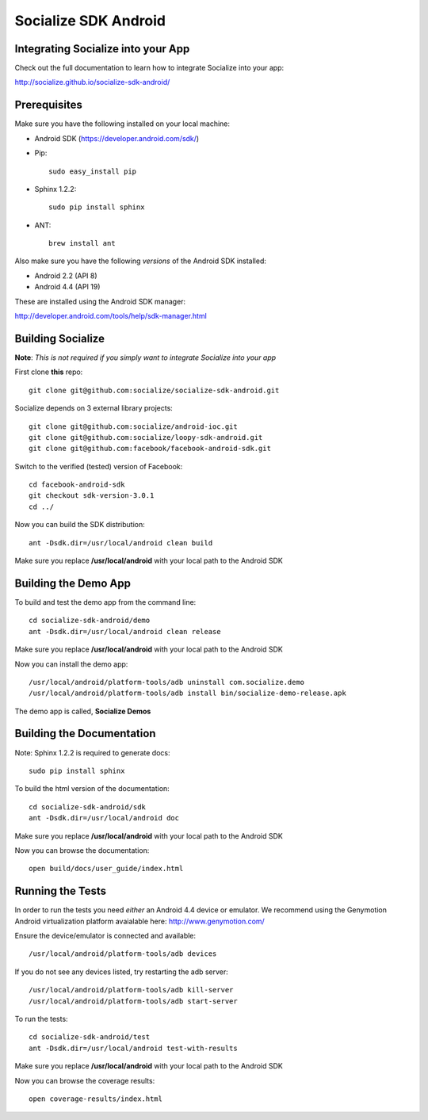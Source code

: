 =====================
Socialize SDK Android
=====================

Integrating Socialize into your App
===================================

Check out the full documentation to learn how to integrate Socialize into your app:

http://socialize.github.io/socialize-sdk-android/

Prerequisites
=============

Make sure you have the following installed on your local machine:

- Android SDK (https://developer.android.com/sdk/)

- Pip::

    sudo easy_install pip
    
- Sphinx 1.2.2::

    sudo pip install sphinx
    
- ANT::
    
    brew install ant

Also make sure you have the following *versions* of the Android SDK installed:

- Android 2.2 (API 8)
- Android 4.4 (API 19)

These are installed using the Android SDK manager:

http://developer.android.com/tools/help/sdk-manager.html


Building Socialize
==================

**Note**: *This is not required if you simply want to integrate Socialize into your app*

First clone **this** repo::

    git clone git@github.com:socialize/socialize-sdk-android.git

Socialize depends on 3 external library projects::

    git clone git@github.com:socialize/android-ioc.git
    git clone git@github.com:socialize/loopy-sdk-android.git
    git clone git@github.com:facebook/facebook-android-sdk.git

Switch to the verified (tested) version of Facebook::

    cd facebook-android-sdk
    git checkout sdk-version-3.0.1
    cd ../
    
Now you can build the SDK distribution::

    ant -Dsdk.dir=/usr/local/android clean build
    
Make sure you replace **/usr/local/android** with your local path to the Android SDK    

Building the Demo App
=====================

To build and test the demo app from the command line::

    cd socialize-sdk-android/demo
    ant -Dsdk.dir=/usr/local/android clean release

Make sure you replace **/usr/local/android** with your local path to the Android SDK

Now you can install the demo app::

    /usr/local/android/platform-tools/adb uninstall com.socialize.demo
    /usr/local/android/platform-tools/adb install bin/socialize-demo-release.apk

The demo app is called, **Socialize Demos**

Building the Documentation
==========================

Note: Sphinx 1.2.2 is required to generate docs::

    sudo pip install sphinx

To build the html version of the documentation::

    cd socialize-sdk-android/sdk
    ant -Dsdk.dir=/usr/local/android doc

Make sure you replace **/usr/local/android** with your local path to the Android SDK

Now you can browse the documentation::

    open build/docs/user_guide/index.html

Running the Tests
=================

In order to run the tests you need *either* an Android 4.4 device or emulator.  We recommend using the 
Genymotion Android virtualization platform avaialable here: http://www.genymotion.com/

Ensure the device/emulator is connected and available::

    /usr/local/android/platform-tools/adb devices

If you do not see any devices listed, try restarting the adb server::

    /usr/local/android/platform-tools/adb kill-server
    /usr/local/android/platform-tools/adb start-server

To run the tests::

    cd socialize-sdk-android/test
    ant -Dsdk.dir=/usr/local/android test-with-results

Make sure you replace **/usr/local/android** with your local path to the Android SDK

Now you can browse the coverage results::

    open coverage-results/index.html



